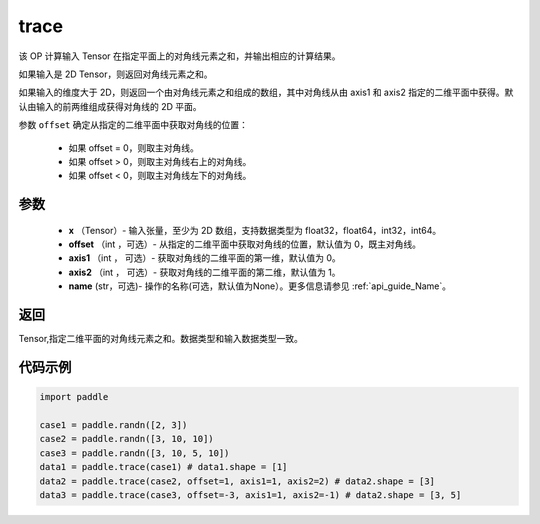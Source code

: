 .. _cn_api_tensor_trace:

trace
-------------------------------

.. py:function:: paddle.trace(x, offset=0, axis1=0, axis2=1, name=None)


该 OP 计算输入 Tensor 在指定平面上的对角线元素之和，并输出相应的计算结果。

如果输入是 2D Tensor，则返回对角线元素之和。 

如果输入的维度大于 2D，则返回一个由对角线元素之和组成的数组，其中对角线从由 axis1 和 axis2 指定的二维平面中获得。默认由输入的前两维组成获得对角线的 2D 平面。

参数 ``offset`` 确定从指定的二维平面中获取对角线的位置：

    - 如果 offset = 0，则取主对角线。
    - 如果 offset > 0，则取主对角线右上的对角线。
    - 如果 offset < 0，则取主对角线左下的对角线。

参数
:::::::::
    - **x** （Tensor）- 输入张量，至少为 2D 数组，支持数据类型为 float32，float64，int32，int64。
    - **offset** （int ，可选）- 从指定的二维平面中获取对角线的位置，默认值为 0，既主对角线。
    - **axis1** （int ， 可选）- 获取对角线的二维平面的第一维，默认值为 0。
    - **axis2** （int ， 可选）- 获取对角线的二维平面的第二维，默认值为 1。
    - **name** (str，可选)- 操作的名称(可选，默认值为None）。更多信息请参见 :ref:`api_guide_Name`。

返回
:::::::::
Tensor,指定二维平面的对角线元素之和。数据类型和输入数据类型一致。


代码示例
:::::::::

..  code-block:: python

    import paddle

    case1 = paddle.randn([2, 3])
    case2 = paddle.randn([3, 10, 10])
    case3 = paddle.randn([3, 10, 5, 10])
    data1 = paddle.trace(case1) # data1.shape = [1]
    data2 = paddle.trace(case2, offset=1, axis1=1, axis2=2) # data2.shape = [3]
    data3 = paddle.trace(case3, offset=-3, axis1=1, axis2=-1) # data2.shape = [3, 5]
